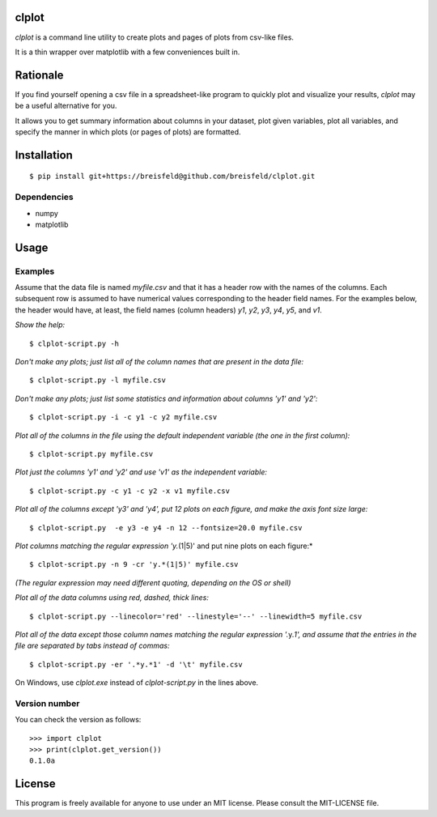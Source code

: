 clplot
======

`clplot` is a command line utility to create plots and pages of plots from
csv-like files.

It is a thin wrapper over matplotlib with a few conveniences built in.

	
Rationale
=========

If you find yourself opening a csv file in a spreadsheet-like program to quickly plot and visualize your results, `clplot` may be a useful alternative for you. 

It allows you to get summary information about columns in your dataset, plot given variables, plot all variables, and specify the manner in which plots (or pages of plots) are formatted.


Installation
============

::

    $ pip install git+https://breisfeld@github.com/breisfeld/clplot.git

	
Dependencies
------------

-  numpy
-  matplotlib	
	
Usage
=====

	
Examples
--------

Assume that the data file is named `myfile.csv` and that it has a header
row with the names of the columns. Each subsequent row is assumed to
have numerical values corresponding to the header field names. For the
examples below, the header would have, at least, the field names (column
headers) `y1`, `y2`, `y3`, `y4`, `y5`, and `v1`.

*Show the help:*

::

    $ clplot-script.py -h

*Don't make any plots; just list all of the column names that are present in the data
file:*

::
  
    $ clplot-script.py -l myfile.csv

*Don't make any plots; just list some statistics and information about columns 'y1' and
'y2':*

::

    $ clplot-script.py -i -c y1 -c y2 myfile.csv

*Plot all of the columns in the file using the default independent variable (the one in the first column):*

::

    $ clplot-script.py myfile.csv

*Plot just the columns 'y1' and 'y2' and use 'v1' as the independent
variable:*

::

    $ clplot-script.py -c y1 -c y2 -x v1 myfile.csv

*Plot all of the columns except 'y3' and 'y4', put 12 plots on each
figure, and make the axis font size large:*

::

    $ clplot-script.py  -e y3 -e y4 -n 12 --fontsize=20.0 myfile.csv

*Plot columns matching the regular expression 'y.*\ (1\|5)' and put nine plots on each figure:\*

::

    $ clplot-script.py -n 9 -cr 'y.*(1|5)' myfile.csv

*(The regular expression may need different quoting, depending on the OS
or shell)*

*Plot all of the data columns using red, dashed, thick lines:*

::

    $ clplot-script.py --linecolor='red' --linestyle='--' --linewidth=5 myfile.csv

*Plot all of the data except those column names matching the regular
expression '.*\ y.\ *1', and assume that the entries in the file are
separated by tabs instead of commas:*

::

    $ clplot-script.py -er '.*y.*1' -d '\t' myfile.csv

	
On Windows, use `clplot.exe` instead of `clplot-script.py` in the
lines above.


Version number
--------------

You can check the version as follows:

::

    >>> import clplot
    >>> print(clplot.get_version())
    0.1.0a


License
=======

This program is freely available for anyone to use under an MIT license.
Please consult the MIT-LICENSE file.
